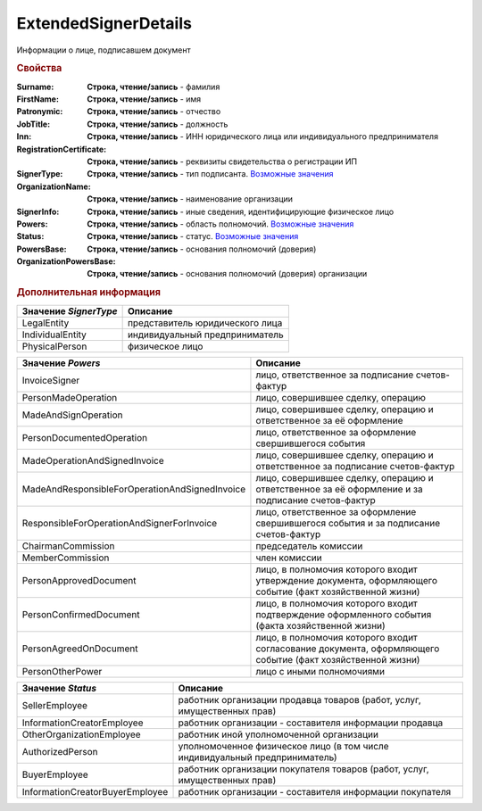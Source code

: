 ExtendedSignerDetails
=====================

Информации о лице, подписавшем документ


.. rubric:: Свойства

:Surname:
  **Строка, чтение/запись** - фамилия

:FirstName:
  **Строка, чтение/запись** - имя

:Patronymic:
  **Строка, чтение/запись** - отчество

:JobTitle:
  **Строка, чтение/запись** - должность

:Inn:
  **Строка, чтение/запись** - ИНН юридического лица или индивидуального предпринимателя

:RegistrationCertificate:
  **Строка, чтение/запись** - реквизиты свидетельства о регистрации ИП

:SignerType:
  **Строка, чтение/запись** - тип подписанта. |ExtendedSignerDetails-SignerType|_

:OrganizationName:
  **Строка, чтение/запись** - наименование организации

:SignerInfo:
  **Строка, чтение/запись** - иные сведения, идентифицирующие физическое лицо

:Powers:
  **Строка, чтение/запись** - область полномочий. |ExtendedSignerDetails-Powers|_

:Status:
  **Строка, чтение/запись** - статус. |ExtendedSignerDetails-Status|_

:PowersBase:
  **Строка, чтение/запись** - основания полномочий (доверия)

:OrganizationPowersBase:
  **Строка, чтение/запись** - основания полномочий (доверия) организации



.. rubric:: Дополнительная информация

.. |ExtendedSignerDetails-SignerType| replace:: Возможные значения
.. _ExtendedSignerDetails-SignerType:

===================== ===============================
Значение *SignerType* Описание
===================== ===============================
LegalEntity           представитель юридического лица
IndividualEntity      индивидуальный предприниматель
PhysicalPerson        физическое лицо
===================== ===============================


.. |ExtendedSignerDetails-Powers| replace:: Возможные значения
.. _ExtendedSignerDetails-Powers:

============================================== =================================================================================================
Значение *Powers*                              Описание
============================================== =================================================================================================
InvoiceSigner                                  лицо, ответственное за подписание счетов-фактур
PersonMadeOperation                            лицо, совершившее сделку, операцию
MadeAndSignOperation                           лицо, совершившее сделку, операцию и ответственное за её оформление
PersonDocumentedOperation                      лицо, ответственное за оформление свершившегося события
MadeOperationAndSignedInvoice                  лицо, совершившее сделку, операцию и ответственное за подписание счетов-фактур
MadeAndResponsibleForOperationAndSignedInvoice лицо, совершившее сделку, операцию и ответственное за её оформление и за подписание счетов-фактур
ResponsibleForOperationAndSignerForInvoice     лицо, ответственное за оформление свершившегося события и за подписание счетов-фактур
ChairmanCommission                             председатель комиссии
MemberCommission                               член комиссии
PersonApprovedDocument                         лицо, в полномочия которого входит утверждение документа, оформляющего событие (факт хозяйственной жизни)
PersonConfirmedDocument                        лицо, в полномочия которого входит подтверждение оформленного события (факта хозяйственной жизни)
PersonAgreedOnDocument                         лицо, в полномочия которого входит согласование документа, оформляющего событие (факт хозяйственной жизни)
PersonOtherPower                               лицо с иными полномочиями
============================================== =================================================================================================


.. |ExtendedSignerDetails-Status| replace:: Возможные значения
.. _ExtendedSignerDetails-Status:

=============================== ===========================================================================
Значение *Status*               Описание
=============================== ===========================================================================
SellerEmployee                  работник организации продавца товаров (работ, услуг, имущественных прав)
InformationCreatorEmployee      работник организации - составителя информации продавца
OtherOrganizationEmployee       работник иной уполномоченной организации
AuthorizedPerson                уполномоченное физическое лицо (в том числе индивидуальный предприниматель)
BuyerEmployee                   работник организации покупателя товаров (работ, услуг, имущественных прав)
InformationCreatorBuyerEmployee работник организации - составителя информации покупателя
=============================== ===========================================================================
